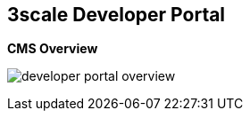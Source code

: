 :scrollbar:
:data-uri:


== 3scale Developer Portal

.*CMS Overview*

image:images/developer-portal-overview.png[]



ifdef::showscript[]

Transcript:

This slide shows the structure of the Developer Portal CMS. You can customize the look and feel of the entire Developer Portal to match your branding.

The next slide discusses some of the elements and functionality shown on this slide.


endif::showscript[]
